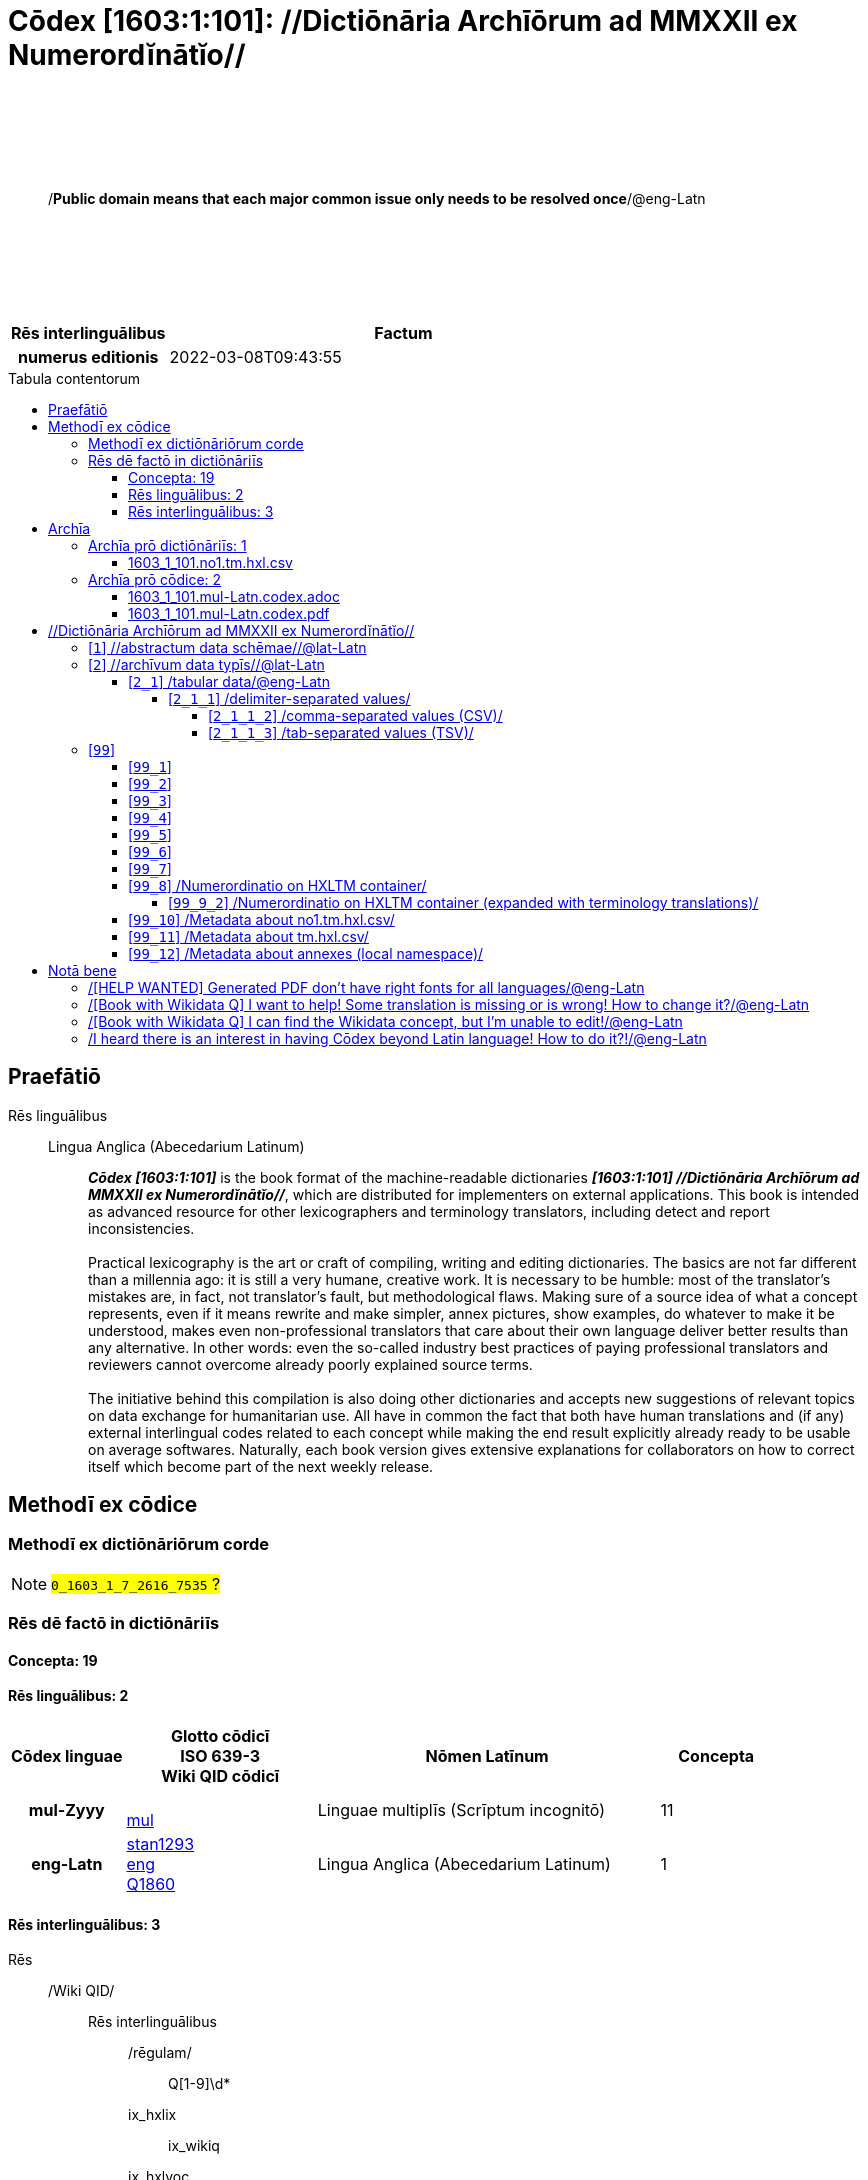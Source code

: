 = Cōdex [1603:1:101]: //Dictiōnāria Archīōrum ad MMXXII ex Numerordĭnātĭo//
:doctype: book
:title: Cōdex [1603:1:101]: //Dictiōnāria Archīōrum ad MMXXII ex Numerordĭnātĭo//
:lang: la
:toc: macro
:toclevels: 5
:toc-title: Tabula contentorum
:table-caption: Tabula
:figure-caption: Pictūra
:example-caption: Exemplum
:last-update-label: Renovatio
:version-label: Versiō
:appendix-caption: Appendix
:source-highlighter: rouge
:warning-caption: Hic sunt dracones
:tip-caption: Commendātum




{nbsp} +
{nbsp} +
{nbsp} +
{nbsp} +
{nbsp} +
[quote]
/**Public domain means that each major common issue only needs to be resolved once**/@eng-Latn

{nbsp} +
{nbsp} +
{nbsp} +
{nbsp} +
{nbsp} +

[%header,cols="25h,~a"]
|===
|
Rēs interlinguālibus
|
Factum

|
numerus editionis
|
2022-03-08T09:43:55

|===

<<<
toc::[]
<<<


[id=0_999_1603_1]
== Praefātiō 

Rēs linguālibus::
  Lingua Anglica (Abecedarium Latinum):::
    _**Cōdex [1603:1:101]**_ is the book format of the machine-readable dictionaries _**[1603:1:101] //Dictiōnāria Archīōrum ad MMXXII ex Numerordĭnātĭo//**_, which are distributed for implementers on external applications. This book is intended as advanced resource for other lexicographers and terminology translators, including detect and report inconsistencies.
    +++<br><br>+++
    Practical lexicography is the art or craft of compiling, writing and editing dictionaries. The basics are not far different than a millennia ago: it is still a very humane, creative work. It is necessary to be humble: most of the translator's mistakes are, in fact, not translator's fault, but methodological flaws. Making sure of a source idea of what a concept represents, even if it means rewrite and make simpler, annex pictures, show examples, do whatever to make it be understood, makes even non-professional translators that care about their own language deliver better results than any alternative. In other words: even the so-called industry best practices of paying professional translators and reviewers cannot overcome already poorly explained source terms.
    +++<br><br>+++
    The initiative behind this compilation is also doing other dictionaries and accepts new suggestions of relevant topics on data exchange for humanitarian use. All have in common the fact that both have human translations and (if any) external interlingual codes related to each concept while making the end result explicitly already ready to be usable on average softwares. Naturally, each book version gives extensive explanations for collaborators on how to correct itself which become part of the next weekly release.


<<<

== Methodī ex cōdice
=== Methodī ex dictiōnāriōrum corde
NOTE: #`0_1603_1_7_2616_7535` ?#

=== Rēs dē factō in dictiōnāriīs
==== Concepta: 19

==== Rēs linguālibus: 2

[%header,cols="15h,25a,~,15"]
|===
|
Cōdex linguae
|
Glotto cōdicī +++<br>+++ ISO 639-3 +++<br>+++ Wiki QID cōdicī
|
Nōmen Latīnum
|
Concepta

|
mul-Zyyy
|

+++<br>+++
https://iso639-3.sil.org/code/mul[mul]
+++<br>+++ 
|
Linguae multiplīs (Scrīptum incognitō)
|
11

|
eng-Latn
|
https://glottolog.org/resource/languoid/id/stan1293[stan1293]
+++<br>+++
https://iso639-3.sil.org/code/eng[eng]
+++<br>+++ https://www.wikidata.org/wiki/Q1860[Q1860]
|
Lingua Anglica (Abecedarium Latinum)
|
1

|===

==== Rēs interlinguālibus: 3
Rēs::
  /Wiki QID/:::
    Rēs interlinguālibus::::
      /rēgulam/;;
        Q[1-9]\d*

      ix_hxlix;;
        ix_wikiq

      ix_hxlvoc;;
        v_wiki_q

    Rēs linguālibus::::
      Lingua Latina (Abecedarium Latinum);;
        +++<span lang="la">/Wiki QID/</span>+++

      Lingua Anglica (Abecedarium Latinum);;
        +++<span lang="en">QID (or Q number) is the unique identifier of a data item on Wikidata, comprising the letter "Q" followed by one or more digits. It is used to help people and machines understand the difference between items with the same or similar names e.g there are several places in the world called London and many people called James Smith. This number appears next to the name at the top of each Wikidata item.</span>+++

  numerus editionis:::
    Rēs interlinguālibus::::
      /Wiki P/;;
        https://www.wikidata.org/wiki/Property:P393[P393]

      ix_hxlix;;
        ix_wikip393

      ix_hxlvoc;;
        v_wiki_p_393

    Rēs linguālibus::::
      Lingua Latina (Abecedarium Latinum);;
        +++<span lang="la">numerus editionis</span>+++

      Lingua Anglica (Abecedarium Latinum);;
        +++<span lang="en">number of an edition (first, second, ... as 1, 2, ...) or event</span>+++


<<<

== Archīa


[%header,cols="25h,~a"]
|===
|
Lingua de verba
|
Verba de conceptiō

|
Lingua Anglica (Abecedarium Latinum)
|
**Context information**: ignoring for a moment the fact of having several translations (and optimized to receive contributions on a regular basis, not _just_ an static work), then the actual groundbreaking difference on the workflow used to generate every dictionaries on Cōdex such as this one are the following fact: **we provide machine readable formats even when the equivalents on _international languages_, such as English, don't have for areas such as humanitarian aid, development aid and human rights**. The closest to such multilingualism (outside Wikimedia) are European Union SEMICeu (up to 24 languages), but even then have issues while sharing translations on all languages. United Nations translations (up to 6 languages, rarely more) are not available by humanitarian agencies to help with terminology translations.

**Practical implication**: the text documents on _Archīa prō cōdice_ (literal _English translation: _File for book_) are alternatives to this book format which are heavily automated using only the data format. However, the machine-readable formats on _Archīa prō dictiōnāriīs_ (literal English translation: _Files for dictionaries_) are the focus and recommended for derived works and intended for mitigating additional human errors. We can even create new formats by request! The goal here is both to allow terminology translators and production usage where it makes an impact.

|===

=== Archīa prō dictiōnāriīs: 1


==== 1603_1_101.no1.tm.hxl.csv

Rēs interlinguālibus::
  /download link/@eng-Latn::: link:1603_1_101.no1.tm.hxl.csv[1603_1_101.no1.tm.hxl.csv]
Rēs linguālibus::
  Lingua Anglica (Abecedarium Latinum):::
    /Numerordinatio on HXLTM container/



=== Archīa prō cōdice: 2


==== 1603_1_101.mul-Latn.codex.adoc

Rēs interlinguālibus::
  /download link/@eng-Latn::: link:1603_1_101.mul-Latn.codex.adoc[1603_1_101.mul-Latn.codex.adoc]
  /reference URL/@eng-Latn:::
    https://docs.asciidoctor.org/

Rēs linguālibus::
  Lingua Anglica (Abecedarium Latinum):::
    AsciiDoc is a plain text authoring format (i.e., lightweight markup language) for writing technical content such as documentation, articles, and books.



==== 1603_1_101.mul-Latn.codex.pdf

Rēs interlinguālibus::
  /download link/@eng-Latn::: link:1603_1_101.mul-Latn.codex.pdf[1603_1_101.mul-Latn.codex.pdf]
  /reference URL/@eng-Latn:::
    https://en.wikipedia.org/wiki/PDF

Rēs linguālibus::
  Lingua Anglica (Abecedarium Latinum):::
    Portable Document Format (PDF), standardized as ISO 32000, is a file format developed by Adobe in 1992 to present documents, including text formatting and images, in a manner independent of application software, hardware, and operating systems.




<<<

[.text-center]

Dictiōnāria initiīs

<<<

== //Dictiōnāria Archīōrum ad MMXXII ex Numerordĭnātĭo//
<<<

[id='1']
=== [`1`] //abstractum data schēmae//@lat-Latn

Rēs linguālibus::
  Linguae multiplīs (Scrīptum incognitō):::
    //abstractum data schēmae//@lat-Latn





<<<

[id='2']
=== [`2`] //archīvum data typīs//@lat-Latn

Rēs linguālibus::
  Linguae multiplīs (Scrīptum incognitō):::
    //archīvum data typīs//@lat-Latn





[id='2_1']
==== [`2_1`] /tabular data/@eng-Latn

Rēs interlinguālibus::
  /Wiki QID/:::
    https://www.wikidata.org/wiki/Q496946[Q496946]

Rēs linguālibus::
  Linguae multiplīs (Scrīptum incognitō):::
    /tabular data/@eng-Latn





[id='2_1_1']
===== [`2_1_1`] /delimiter-separated values/

Rēs interlinguālibus::
  /Wiki QID/:::
    https://www.wikidata.org/wiki/Q3021669[Q3021669]

Rēs linguālibus::
  Linguae multiplīs (Scrīptum incognitō):::
    /delimiter-separated values/





[id='2_1_1_2']
====== [`2_1_1_2`] /comma-separated values (CSV)/

Rēs interlinguālibus::
  ix_uid:::
    csv

  /Wiki QID/:::
    https://www.wikidata.org/wiki/Q935809[Q935809]

Rēs linguālibus::
  Linguae multiplīs (Scrīptum incognitō):::
    /comma-separated values (CSV)/





[id='2_1_1_3']
====== [`2_1_1_3`] /tab-separated values (TSV)/

Rēs interlinguālibus::
  ix_uid:::
    tsv

  /Wiki QID/:::
    https://www.wikidata.org/wiki/Q3513566[Q3513566]

Rēs linguālibus::
  Linguae multiplīs (Scrīptum incognitō):::
    /tab-separated values (TSV)/





<<<

[id='99']
=== [`99`] 





[id='99_1']
==== [`99_1`] 

Rēs interlinguālibus::
  ix_uid:::
    json





[id='99_2']
==== [`99_2`] 

Rēs interlinguālibus::
  ix_uid:::
    xml





[id='99_3']
==== [`99_3`] 

Rēs interlinguālibus::
  ix_uid:::
    xliff





[id='99_4']
==== [`99_4`] 

Rēs interlinguālibus::
  ix_uid:::
    tbx





[id='99_5']
==== [`99_5`] 

Rēs interlinguālibus::
  ix_uid:::
    (HXL)

  /Wiki QID/:::
    https://www.wikidata.org/wiki/https://hxlstandard.org/[https://hxlstandard.org/]





[id='99_6']
==== [`99_6`] 

Rēs interlinguālibus::
  ix_uid:::
    (HXLTM)

  /Wiki QID/:::
    https://www.wikidata.org/wiki/https://hxltm.etica.ai/[https://hxltm.etica.ai/]





[id='99_7']
==== [`99_7`] 

Rēs interlinguālibus::
  ix_uid:::
    (numerordinatio)

  /Wiki QID/:::
    https://www.wikidata.org/wiki/https://numerordinatio.etica.ai/[https://numerordinatio.etica.ai/]





[id='99_8']
==== [`99_8`] /Numerordinatio on HXLTM container/

Rēs interlinguālibus::
  ix_uid:::
    no1.tm.hxl.csv

  /Wiki QID/:::
    https://www.wikidata.org/wiki/https://github.com/search?q=repo%3AEticaAI%2Fn-data+extension%3Acsv+filename%3Ano1.tm.hxl.csv&type=Code&ref=advsearch&l=&l=[https://github.com/search?q=repo%3AEticaAI%2Fn-data+extension%3Acsv+filename%3Ano1.tm.hxl.csv&type=Code&ref=advsearch&l=&l=]

Rēs linguālibus::
  Linguae multiplīs (Scrīptum incognitō):::
    /Numerordinatio on HXLTM container/





[id='99_9_2']
===== [`99_9_2`] /Numerordinatio on HXLTM container (expanded with terminology translations)/

Rēs interlinguālibus::
  ix_uid:::
    no11.tm.hxl.csv

  /Wiki QID/:::
    https://www.wikidata.org/wiki/https://github.com/search?q=repo%3AEticaAI%2Fn-data+extension%3Acsv+filename%3Ano11.tm.hxl.csv&type=Code&ref=advsearch&l=&l=[https://github.com/search?q=repo%3AEticaAI%2Fn-data+extension%3Acsv+filename%3Ano11.tm.hxl.csv&type=Code&ref=advsearch&l=&l=]

Rēs linguālibus::
  Linguae multiplīs (Scrīptum incognitō):::
    /Numerordinatio on HXLTM container (expanded with terminology translations)/





[id='99_10']
==== [`99_10`] /Metadata about no1.tm.hxl.csv/

Rēs interlinguālibus::
  ix_uid:::
    meta.no1.tm.hxl.csv

  /Wiki QID/:::
    https://www.wikidata.org/wiki/https://github.com/search?q=repo%3AEticaAI%2Fn-data+extension%3Acsv+filename%3Ameta.hxl.csv&type=Code&ref=advsearch&l=&l=[https://github.com/search?q=repo%3AEticaAI%2Fn-data+extension%3Acsv+filename%3Ameta.hxl.csv&type=Code&ref=advsearch&l=&l=]

Rēs linguālibus::
  Linguae multiplīs (Scrīptum incognitō):::
    /Metadata about no1.tm.hxl.csv/





[id='99_11']
==== [`99_11`] /Metadata about tm.hxl.csv/

Rēs interlinguālibus::
  ix_uid:::
    meta.tm.hxl.csv

  /Wiki QID/:::
    https://www.wikidata.org/wiki/https://github.com/search?q=repo%3AEticaAI%2Fn-data+extension%3Acsv+filename%3Ameta.tm.hxl.csv&type=Code&ref=advsearch&l=&l=[https://github.com/search?q=repo%3AEticaAI%2Fn-data+extension%3Acsv+filename%3Ameta.tm.hxl.csv&type=Code&ref=advsearch&l=&l=]

Rēs linguālibus::
  Linguae multiplīs (Scrīptum incognitō):::
    /Metadata about tm.hxl.csv/





[id='99_12']
==== [`99_12`] /Metadata about annexes (local namespace)/

Rēs interlinguālibus::
  ix_uid:::
    nnx.tm.hxl.csv

  /Wiki QID/:::
    https://www.wikidata.org/wiki/https://github.com/search?q=repo%3AEticaAI%2Fn-data+extension%3Acsv+filename%3Annx.tm.hxl.csv&type=Code&ref=advsearch&l=&l=[https://github.com/search?q=repo%3AEticaAI%2Fn-data+extension%3Acsv+filename%3Annx.tm.hxl.csv&type=Code&ref=advsearch&l=&l=]

Rēs linguālibus::
  Linguae multiplīs (Scrīptum incognitō):::
    /Metadata about annexes (local namespace)/






<<<

[.text-center]

Dictiōnāria fīnālī

<<<

== Notā bene

=== /[HELP WANTED] Generated PDF don't have right fonts for all languages/@eng-Latn

Rēs linguālibus::
  Lingua Anglica (Abecedarium Latinum):::
    First, sorry if this affects your loved language. We're working on this, but we are still not perfected.
    If you have fonts installed on your computer, you very likely can still copy and paste from the eBook version.
    Please note that all formats intended for machine processing will work fine.


=== /[Book with Wikidata Q] I want to help! Some translation is missing or is wrong! How to change it?/@eng-Latn

Rēs linguālibus::
  Lingua Anglica (Abecedarium Latinum):::
    Most (but not all) concepts are using Wikidata Q. In fact, most of the time we improve Wikidata while preparing the dictionaries. Please check if the exact concept you want have a Q ID then click. There you can add translations.
    The next release (likely weekly) will have your submissions without need to contact us directly.


=== /[Book with Wikidata Q] I can find the Wikidata concept, but I'm unable to edit!/@eng-Latn

Rēs linguālibus::
  Lingua Anglica (Abecedarium Latinum):::
    While Wikidata is more flexible than Wikipedia's (for example, it allows concepts without need to create Wikipedia pages) even Wikidata can have concepts which require creating an account and don't allow anonymous editing. Creating such an account and confirming email is faster than asking someone else's do it for you.
    However, while vandalism on Wikidata is rare, very few concepts will require an account with more contributions and not created very recently. If this is your case, help with the ones you can do alone and the rest ask someone else to add to you.


=== /I heard there is an interest in having Cōdex beyond Latin language! How to do it?!/@eng-Latn

Rēs linguālibus::
  Lingua Anglica (Abecedarium Latinum):::
    Please contact us. This book uses Latin (sometimes _dog Latin_) to document all other languages, but we obviously can automated generation of books for others using other writing systems and some reference language. We need special help with writing systems such as Bengali, Devanagari and Tamil. For Right to Left scripts, despite being able to render the text, the book printing will require a different template. Only replacing Latin will not work, so we're open to ideas to make a great user experience!


<<<

